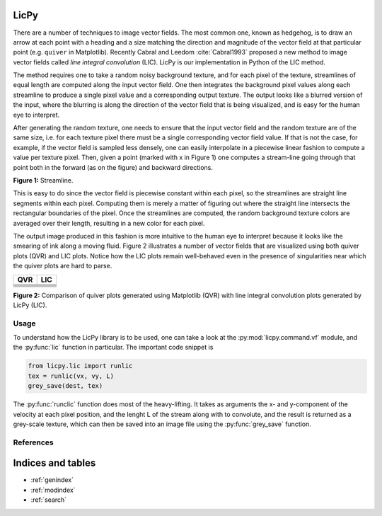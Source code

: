 LicPy
=================================

There are a number of techniques to image vector fields. The most common one, known as hedgehog, is to draw an arrow at each point with a heading and a size matching the direction and magnitude of the vector field at that particular point (e.g. ``quiver`` in Matplotlib). Recently Cabral and Leedom :cite:`Cabral1993` proposed a new method to image vector fields called *line integral convolution* (LIC). LicPy is our implementation in Python of the LIC method.

The method requires one to take a random noisy background texture, and for each pixel of the texture, streamlines of equal length are computed along the input vector field. One then integrates the background pixel values along each streamline to produce a single pixel value and a corresponding output texture. The output looks like a blurred version of the input, where the blurring is along the direction of the vector field that is being visualized, and is easy for the human eye to interpret.

After generating the random texture, one needs to ensure that the input vector field and the random texture are of the same size, i.e. for each texture pixel there must be a single corresponding vector field value. If that is not the case, for example, if the vector field is sampled less densely, one can easily interpolate in a piecewise linear fashion to compute a value per texture pixel. Then, given a point (marked with x in Figure 1) one computes a stream-line going through that point both in the forward (as on the figure) and backward directions. 

.. image:: lic.png
    :scale: 40%

**Figure 1:** Streamline.

This is easy to do since the vector field is piecewise constant within each pixel, so the streamlines are straight line segments within each pixel. Computing them is merely a matter of figuring out where the straight line intersects the rectangular boundaries of the pixel. Once the streamlines are computed, the random background texture colors are averaged over their length, resulting in a new color for each pixel.

The output image produced in this fashion is more intuitive to the human eye to interpret because it looks like the smearing of ink along a moving fluid. Figure 2 illustrates a number of vector fields that are visualized using both quiver plots (QVR) and LIC plots. Notice how the LIC plots remain well-behaved even in the presence of singularities near which the quiver plots are hard to parse. 

+----------------+----------------+
|    QVR         +  LIC           |
+================+================+
|  |F00.arr|     |   |F00.lic|    |
+----------------+----------------+
|  |F01.arr|     |   |F01.lic|    |
+----------------+----------------+
|  |F02.arr|     |   |F02.lic|    |
+----------------+----------------+
|  |F03.arr|     |   |F03.lic|    |
+----------------+----------------+
|  |F04.arr|     |   |F04.lic|    |
+----------------+----------------+
|  |F05.arr|     |   |F05.lic|    |
+----------------+----------------+

.. |F00.arr| image:: ../licpy/vectorfields/diag.arr.png
.. |F00.lic| image:: ../licpy/vectorfields/diag.lic.png
.. |F01.arr| image:: ../licpy/vectorfields/jetx_funnel.arr.png
.. |F01.lic| image:: ../licpy/vectorfields/jetx_funnel.lic.png
.. |F02.arr| image:: ../licpy/vectorfields/spiral.arr.png
.. |F02.lic| image:: ../licpy/vectorfields/spiral.lic.png
.. |F03.arr| image:: ../licpy/vectorfields/periodic_rot.arr.png
.. |F03.lic| image:: ../licpy/vectorfields/periodic_rot.lic.png
.. |F04.arr| image:: ../licpy/vectorfields/vortices.arr.png
.. |F04.lic| image:: ../licpy/vectorfields/vortices.lic.png
.. |F05.arr| image:: ../licpy/vectorfields/vortices_anti.arr.png
.. |F05.lic| image:: ../licpy/vectorfields/vortices_anti.lic.png

**Figure 2:** Comparison of quiver plots generated using Matplotlib (QVR) with line integral convolution plots generated by LicPy (LIC).

Usage
------

To understand how the LicPy library is to be used, one can take a look at the :py:mod:`licpy.command.vf` module, and the :py:func:`lic` function in particular. The important code snippet is

.. code-block:: python

    from licpy.lic import runlic
    tex = runlic(vx, vy, L)
    grey_save(dest, tex)

The :py:func:`runclic` function does most of the heavy-lifting. It takes as arguments the x- and y-component of the velocity at each pixel position, and the lenght L of the stream along with to convolute, and the result is returned as a grey-scale texture, which can then be saved into an image file using the :py:func:`grey_save` function.

References
------------

.. bibliography:: references.bib

Indices and tables
==================

* :ref:`genindex`
* :ref:`modindex`
* :ref:`search`
